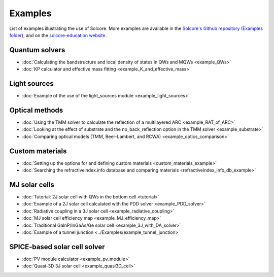 Examples
========

List of examples illustrating the use of Solcore. More examples are available in the `Solcore's Github repository (Examples folder) <https://github.com/qpv-research-group/solcore5>`_,
and on the `solcore-education website <https://qpv-research-group.github.io/solcore-education/solcore-workshop-2/workshop2023.html>`_.

Quantum solvers
---------------

- :doc:`Calculating the bandstructure and local density of states in QWs and MQWs <example_QWs>`
- :doc:`KP calculator and effective mass fitting <example_K_and_effective_mass>`

Light sources
-------------

- :doc:`Example of the use of the light_sources module <example_light_sources>`

Optical methods
---------------

- :doc:`Using the TMM solver to calculate the reflection of a multilayered ARC <example_RAT_of_ARC>`
- :doc:`Looking at the effect of substrate and the no_back_reflection option in the TMM solver <example_substrate>`
- :doc:`Comparing optical models (TMM, Beer-Lambert, and RCWA) <example_optics_comparison>`

Custom materials
----------------

- :doc:`Setting up the options for and defining custom materials <custom_materials_example>`
- :doc:`Searching the refractiveindex.info database and comparing materials <refractiveindex_info_db_example>`

MJ solar cells
--------------

- :doc:`Tutorial: 2J solar cell with QWs in the bottom cell <tutorial>`
- :doc:`Example of a 2J solar cell calculated with the PDD solver <example_PDD_solver>`
- :doc:`Radiative coupling in a 3J solar cell <example_radiative_coupling>`
- :doc:`MJ solar cell efficiency map <example_MJ_efficiency_map>`
- :doc:`Traditional GaInP/InGaAs/Ge solar cell <example_3J_with_DA_solver>`
- :doc:`Example of a tunnel junction <../Examples/example_tunnel_junction>`

SPICE-based solar cell solver
-----------------------------

- :doc:`PV module calculator <example_pv_module>`
- :doc:`Quasi-3D 3J solar cell <example_quasi3D_cell>`


